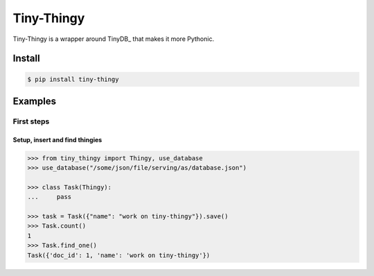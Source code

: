 Tiny-Thingy
###########

Tiny-Thingy is a wrapper around TinyDB_ that makes it more Pythonic.

Install
=======

.. code-block:: sh

    $ pip install tiny-thingy

Examples
========

First steps
-----------

Setup, insert and find thingies
~~~~~~~~~~~~~~~~~~~~~~~~~~~~~~~

.. code-block:: python

    >>> from tiny_thingy import Thingy, use_database
    >>> use_database("/some/json/file/serving/as/database.json")

    >>> class Task(Thingy):
    ...     pass

    >>> task = Task({"name": "work on tiny-thingy"}).save()
    >>> Task.count()
    1
    >>> Task.find_one()
    Task({'doc_id': 1, 'name': 'work on tiny-thingy'})
